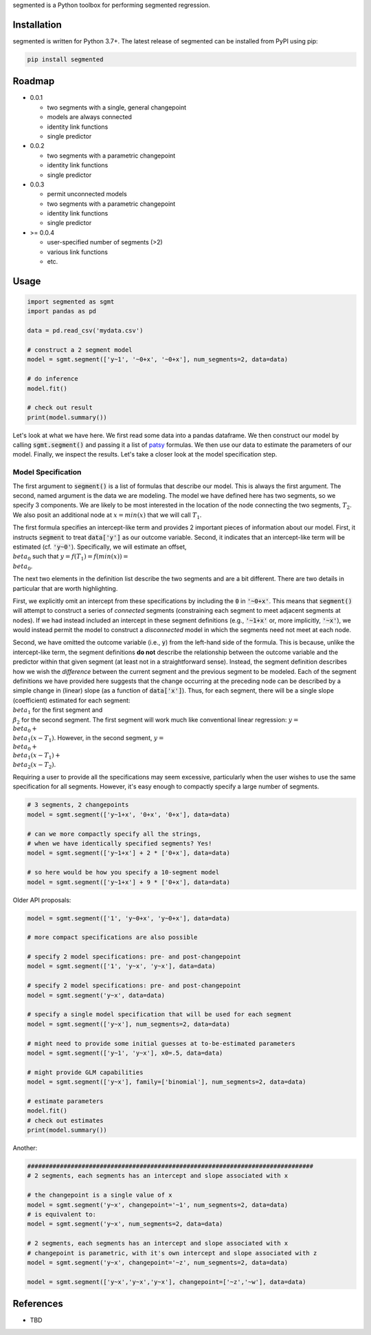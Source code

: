 segmented is a Python toolbox for performing segmented regression.

************
Installation
************

segmented is written for Python 3.7+.  The latest release of segmented can be installed from PyPI using pip:

.. code-block::

    pip install segmented


*******
Roadmap
*******
* 0.0.1

  * two segments with a single, general changepoint

  * models are always connected

  * identity link functions

  * single predictor

* 0.0.2

  * two segments with a parametric changepoint

  * identity link functions

  * single predictor

* 0.0.3

  * permit unconnected models

  * two segments with a parametric changepoint

  * identity link functions

  * single predictor

* >= 0.0.4

  * user-specified number of segments (>2)

  * various link functions

  * etc.


*****
Usage
*****

.. code-block:: python

    import segmented as sgmt
    import pandas as pd

    data = pd.read_csv('mydata.csv')

    # construct a 2 segment model
    model = sgmt.segment(['y~1', '~0+x', '~0+x'], num_segments=2, data=data)

    # do inference
    model.fit()

    # check out result
    print(model.summary())

Let's look at what we have here.  We first read some data into a pandas dataframe.  We then construct our model by calling :code:`sgmt.segment()` and passing it a list of `patsy <https://github.com/pydata/patsy>`_ formulas.  We then use our data to estimate the parameters of our model.  Finally, we inspect the results.  Let's take a closer look at the model specification step.

Model Specification
*******************

The first argument to :code:`segment()` is a list of formulas that describe our model.  This is always the first argument.  The second, named argument is the data we are modeling.  The model we have defined here has two segments, so we specify 3 components.  We are likely to be most interested in the location of the node connecting the two segments, :math:`T_2`.  We also posit an additional node at :math:`x=min(x)` that we will call :math:`T_1`.

The first formula specifies an intercept-like term and provides 2 important pieces of information about our model.  First, it instructs :code:`segment` to treat :code:`data['y']` as our outcome variable.  Second, it indicates that an intercept-like term will be estimated (cf. :code:`'y~0'`).  Specifically, we will estimate an offset, :math:`\\beta_0` such that :math:`y = f(T_1) = f(min(x)) = \\beta_0`.

The next two elements in the definition list describe the two segments and are a bit different.  There are two details in particular that are worth highlighting.

First, we explicitly omit an intercept from these specifications by including the :code:`0` in :code:`'~0+x'`.  This means that :code:`segment()` will attempt to construct a series of *connected* segments (constraining each segment to meet adjacent segments at nodes).  If we had instead included an intercept in these segment definitions (e.g., :code:`'~1+x'` or, more implicitly, :code:`'~x'`), we would instead permit the model to construct a *disconnected* model in which the segments need not meet at each node.

Second, we have omitted the outcome variable (i.e., :code:`y`) from the left-hand side of the formula. This is because, unlike the intercept-like term, the segment definitions **do not** describe the relationship between the outcome variable and the predictor within that given segment (at least not in a straightforward sense).  Instead, the segment definition describes how we wish the *difference* between the current segment and the previous segment to be modeled.  Each of the segment definitions we have provided here suggests that the change occurring at the preceding node can be described by a simple change in (linear) slope (as a function of :code:`data['x']`).  Thus, for each segment, there will be a single slope (coefficient) estimated for each segment: :math:`\\beta_1` for the first segment and :math:`\\\beta_2` for the second segment.  The first segment will work much like conventional linear regression: :math:`y=\\beta_0+\\beta_1 (x - T_1)`.  However, in the second segment, :math:`y=\\beta_0 + \\beta_1 (x - T_1) + \\beta_2 (x - T_2)`.

Requiring a user to provide all the specifications may seem excessive, particularly when the user wishes to use the same specification for all segments.  However, it's easy enough to compactly specify a large number of segments.

.. code-block:: python

    # 3 segments, 2 changepoints
    model = sgmt.segment(['y~1+x', '0+x', '0+x'], data=data)

    # can we more compactly specify all the strings,
    # when we have identically specified segments? Yes!
    model = sgmt.segment(['y~1+x'] + 2 * ['0+x'], data=data)

    # so here would be how you specify a 10-segment model
    model = sgmt.segment(['y~1+x'] + 9 * ['0+x'], data=data)




Older API proposals:

.. code-block:: python

    model = sgmt.segment(['1', 'y~0+x', 'y~0+x'], data=data)

    # more compact specifications are also possible

    # specify 2 model specifications: pre- and post-changepoint
    model = sgmt.segment(['1', 'y~x', 'y~x'], data=data)

    # specify 2 model specifications: pre- and post-changepoint
    model = sgmt.segment('y~x', data=data)

    # specify a single model specification that will be used for each segment
    model = sgmt.segment(['y~x'], num_segments=2, data=data)

    # might need to provide some initial guesses at to-be-estimated parameters
    model = sgmt.segment(['y~1', 'y~x'], x0=.5, data=data)

    # might provide GLM capabilities
    model = sgmt.segment(['y~x'], family=['binomial'], num_segments=2, data=data)

    # estimate parameters
    model.fit()
    # check out estimates
    print(model.summary())


Another:

.. code-block:: python

    ###############################################################################
    # 2 segments, each segments has an intercept and slope associated with x

    # the changepoint is a single value of x
    model = sgmt.segment('y~x', changepoint='~1', num_segments=2, data=data)
    # is equivalent to:
    model = sgmt.segment('y~x', num_segments=2, data=data)

    # 2 segments, each segments has an intercept and slope associated with x
    # changepoint is parametric, with it's own intercept and slope associated with z
    model = sgmt.segment('y~x', changepoint='~z', num_segments=2, data=data)

    model = sgmt.segment(['y~x','y~x','y~x'], changepoint=['~z','~w'], data=data)


**********
References
**********
- TBD
